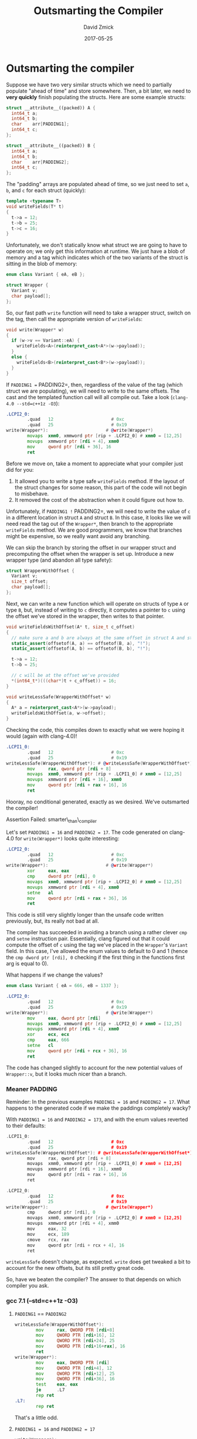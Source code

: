 #+TITLE: Outsmarting the Compiler
#+AUTHOR: David Zmick
#+DATE: 2017-05-25

* Outsmarting the compiler

Suppose we have two very similar structs which we need to partially populate "ahead of time" and store somewhere.
Then, a bit later, we need to **very quickly** finish populating the structs.
Here are some example structs:

#+BEGIN_SRC cpp
struct __attribute__((packed)) A {
  int64_t a;
  int64_t b;
  char    arr[PADDING1];
  int64_t c;
};

struct __attribute__((packed)) B {
  int64_t a;
  int64_t b;
  char    arr[PADDING2];
  int64_t c;
};
#+END_SRC

The "padding" arrays are populated ahead of time, so we just need to set =a=, =b=, and =c= for each struct (quickly):

#+BEGIN_SRC cpp
template <typename T>
void writeFields(T* t)
{
  t->a = 12;
  t->b = 25;
  t->c = 16;
}
#+END_SRC

Unfortunately, we don't statically know what struct we are going to have to operate on; we only get this information at runtime.
We just have a blob of memory and a tag which indicates which of the two variants of the struct is sitting in the blob of memory:

#+BEGIN_SRC cpp
enum class Variant { eA, eB };

struct Wrapper {
  Variant v;
  char payload[];
};
#+END_SRC

So, our fast path =write= function will need to take a wrapper struct, switch on the tag, then call the appropriate version of =writeFields=:

#+BEGIN_SRC cpp
void write(Wrapper* w)
{
  if (w->v == Variant::eA) {
    writeFields<A>(reinterpret_cast<A*>(w->payload));
  }
  else {
    writeFields<B>(reinterpret_cast<B*>(w->payload));
  }
}
#+END_SRC

If =PADDING1 == PADDING2=, then, regardless of the value of the tag (which struct we are populating), we will need to write to the same offsets.
The cast and the templated function call will all compile out.
Take a look (=clang-4.0 --std=c++1z -O3=):

#+BEGIN_SRC asm
.LCPI2_0:
        .quad   12                      # 0xc
        .quad   25                      # 0x19
write(Wrapper*):                      # @write(Wrapper*)
        movaps  xmm0, xmmword ptr [rip + .LCPI2_0] # xmm0 = [12,25]
        movups  xmmword ptr [rdi + 4], xmm0
        mov     qword ptr [rdi + 36], 16
        ret
#+END_SRC

Before we move on, take a moment to appreciate what your compiler just did for you:
1. It allowed you to write a type safe =writeFields= method. If the layout of the struct changes for some reason, this part of the code will not begin to misbehave.
1. It removed the cost of the abstraction when it could figure out how to.

Unfortunately, if =PADDING1 != PADDING2=, we will need to write the value of =c= in a different location in struct =A= and struct =B=.
In this case, it looks like we will need read the tag out of the =Wrapper*=, then branch to the appropriate =writeFields= method.
We are good programmers, we know that branches might be expensive, so we really want avoid any branching.

We can skip the branch by storing the offset in our wrapper struct and precomputing the offset when the wrapper is set up.
Introduce a new wrapper type (and abandon all type safety):

#+BEGIN_SRC cpp
struct WrapperWithOffset {
  Variant v;
  size_t offset;
  char payload[];
};
#+END_SRC

Next, we can write a new function which will operate on structs of type =A= or type =B=, but, instead of writing to =c= directly, it computes a pointer to =c= using the offset we've stored in the wrapper, then writes to that pointer.

#+BEGIN_SRC cpp
void writeFieldsWithOffset(A* t, size_t c_offset)
{
  // make sure a and b are always at the same offset in struct A and struct B
  static_assert(offsetof(A, a) == offsetof(B, a), "!");
  static_assert(offsetof(A, b) == offsetof(B, b), "!");

  t->a = 12;
  t->b = 25;

  // c will be at the offset we've provided
  *(int64_t*)(((char*)t + c_offset)) = 16;
}

void writeLessSafe(WrapperWithOffset* w)
{
  A* a = reinterpret_cast<A*>(w->payload);
  writeFieldsWithOffset(a, w->offset);
}
#+END_SRC

Checking the code, this compiles down to exactly what we were hoping it would (again with clang-4.0)!

#+BEGIN_SRC asm
.LCPI1_0:
        .quad   12                      # 0xc
        .quad   25                      # 0x19
writeLessSafe(WrapperWithOffset*): # @writeLessSafe(WrapperWithOffset*)
        mov     rax, qword ptr [rdi + 8]
        movaps  xmm0, xmmword ptr [rip + .LCPI1_0] # xmm0 = [12,25]
        movups  xmmword ptr [rdi + 16], xmm0
        mov     qword ptr [rdi + rax + 16], 16
        ret
#+END_SRC

Hooray, no conditional generated, exactly as we desired.
We've outsmarted the compiler!

**** Assertion Failed: smarter\_than\_compiler

Let's set =PADDING1 = 16= and =PADDING2 = 17=.
The code generated on clang-4.0 for =write(Wrapper*)= looks quite interesting:

#+BEGIN_SRC asm
.LCPI2_0:
        .quad   12                      # 0xc
        .quad   25                      # 0x19
write(Wrapper*):                      # @write(Wrapper*)
        xor     eax, eax
        cmp     dword ptr [rdi], 0
        movaps  xmm0, xmmword ptr [rip + .LCPI2_0] # xmm0 = [12,25]
        movups  xmmword ptr [rdi + 4], xmm0
        setne   al
        mov     qword ptr [rdi + rax + 36], 16
        ret
#+END_SRC

This code is still very slightly longer than the unsafe code written previously, but, its really not bad at all.

The compiler has succeeded in avoiding a branch using a rather clever =cmp= and =setne= instruction pair.
Essentially, clang figured out that it could compute the offset of =c= using the tag we've placed in the =Wrapper='s =Variant= field.
In this case, I've allowed the enum values to default to $0$ and $1$ (hence the =cmp dword ptr [rdi], 0= checking if the first thing in the functions first arg is equal to $0$).

What happens if we change the values?

#+BEGIN_SRC cpp
enum class Variant { eA = 666, eB = 1337 };
#+END_SRC

#+BEGIN_SRC asm
.LCPI2_0:
        .quad   12                      # 0xc
        .quad   25                      # 0x19
write(Wrapper*):                      # @write(Wrapper*)
        mov     eax, dword ptr [rdi]
        movaps  xmm0, xmmword ptr [rip + .LCPI2_0] # xmm0 = [12,25]
        movups  xmmword ptr [rdi + 4], xmm0
        xor     ecx, ecx
        cmp     eax, 666
        setne   cl
        mov     qword ptr [rdi + rcx + 36], 16
        ret
#+end_src

The code has changed slightly to account for the new potential values of =Wrapper::v=, but it looks much nicer than a branch.

*** Meaner PADDING
Reminder: In the previous examples =PADDING1 = 16= and =PADDING2 = 17=.
What happens to the generated code if we make the paddings completely wacky?

With =PADDING1 = 16= and =PADDING2 = 173=, and with the enum values reverted to their defaults:

#+BEGIN_SRC cpp
.LCPI1_0:
        .quad   12                      # 0xc
        .quad   25                      # 0x19
writeLessSafe(WrapperWithOffset*): # @writeLessSafe(WrapperWithOffset*)
        mov     rax, qword ptr [rdi + 8]
        movaps  xmm0, xmmword ptr [rip + .LCPI1_0] # xmm0 = [12,25]
        movups  xmmword ptr [rdi + 16], xmm0
        mov     qword ptr [rdi + rax + 16], 16
        ret

.LCPI2_0:
        .quad   12                      # 0xc
        .quad   25                      # 0x19
write(Wrapper*):                      # @write(Wrapper*)
        cmp     dword ptr [rdi], 0
        movaps  xmm0, xmmword ptr [rip + .LCPI2_0] # xmm0 = [12,25]
        movups  xmmword ptr [rdi + 4], xmm0
        mov     eax, 32
        mov     ecx, 189
        cmove   rcx, rax
        mov     qword ptr [rdi + rcx + 4], 16
        ret
#+END_SRC

=writeLessSafe= doesn't change, as expected.
=write= does get tweaked a bit to account for the new offsets, but its still pretty great code.

So, have we beaten the compiler?
The answer to that depends on which compiler you ask.

*** gcc 7.1 (--std=c++1z -O3)
**** =PADDING1= == =PADDING2=

#+BEGIN_SRC asm
writeLessSafe(WrapperWithOffset*):
        mov     rax, QWORD PTR [rdi+8]
        mov     QWORD PTR [rdi+16], 12
        mov     QWORD PTR [rdi+24], 25
        mov     QWORD PTR [rdi+16+rax], 16
        ret
write(Wrapper*):
        mov     eax, DWORD PTR [rdi]
        mov     QWORD PTR [rdi+4], 12
        mov     QWORD PTR [rdi+12], 25
        mov     QWORD PTR [rdi+36], 16
        test    eax, eax
        je      .L7
        rep ret
.L7:
        rep ret
#+END_SRC

That's a little odd.

**** =PADDING1 = 16= and =PADDING2 = 17=

#+BEGIN_SRC asm
write(Wrapper*):
        mov     eax, DWORD PTR [rdi]
        mov     QWORD PTR [rdi+4], 12
        mov     QWORD PTR [rdi+12], 25
        test    eax, eax
        je      .L7
        mov     QWORD PTR [rdi+37], 16
        ret
.L7:
        mov     QWORD PTR [rdi+36], 16
        ret
#+END_SRC

**** =PADDING1 = 16= and =PADDING2 = 173=

#+BEGIN_SRC asm
write(Wrapper*):
        mov     eax, DWORD PTR [rdi]
        mov     QWORD PTR [rdi+4], 12
        mov     QWORD PTR [rdi+12], 25
        test    eax, eax
        je      .L7
        mov     QWORD PTR [rdi+193], 16
        ret
.L7:
        mov     QWORD PTR [rdi+36], 16
        ret
#+END_SRC

Interesting.
This branch felt *almost* detectable in some micro-benchmarks, but I would require additional testing before I'm willing to declare that it is harmful.
At the moment I'm not convinced that it hurts much.

* Conclusion
No conclusion.
None of my benchmarks have managed to detect any convincing cost for this branch (even when variants are randomly chosen inside of a loop in an attempt to confuse branch predictor) so none of this actually matters (probably).
The only interesting fact my benchmarks showed is that clang 4.0 looked very very slightly faster than gcc 6.3, possibly because of the vector instructions clang is generating, but also possibly because benchmarking is hard and I'm not benchmarking on isolated cores.
Here's some code: [gist](https://gist.github.com/dpzmick/a8f937c5e35185092b6af9a5ed87a7b8).
